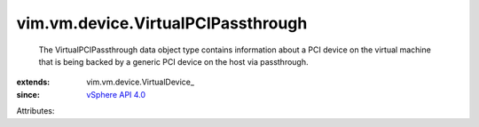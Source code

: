 
vim.vm.device.VirtualPCIPassthrough
===================================
  The VirtualPCIPassthrough data object type contains information about a PCI device on the virtual machine that is being backed by a generic PCI device on the host via passthrough.
:extends: vim.vm.device.VirtualDevice_
:since: `vSphere API 4.0 <vim/version.rst#vimversionversion5>`_

Attributes:

